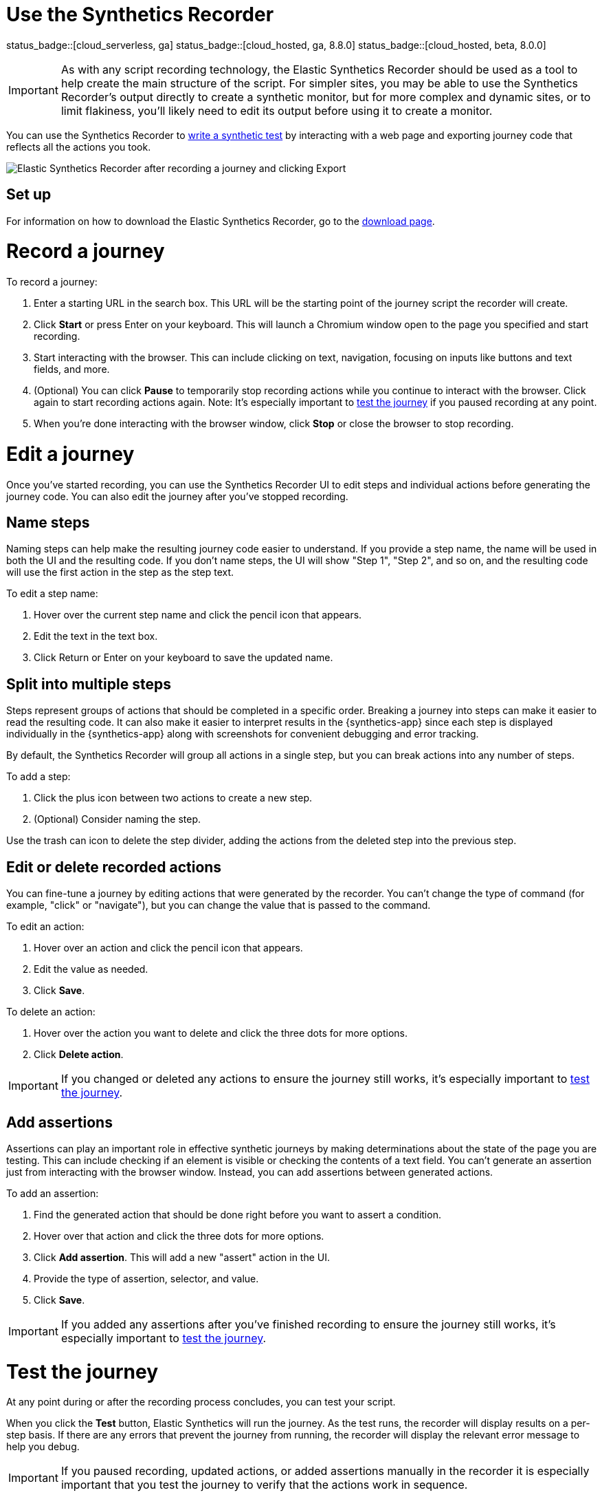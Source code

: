 [[synthetics-recorder]]
= Use the Synthetics Recorder

status_badge::[cloud_serverless, ga]
status_badge::[cloud_hosted, ga, 8.8.0]
status_badge::[cloud_hosted, beta, 8.0.0]

IMPORTANT: As with any script recording technology, the Elastic Synthetics Recorder should be used as a tool to help create the main structure of the script. For simpler sites, you may be able to use the Synthetics Recorder's output directly to create a synthetic monitor, but for more complex and dynamic sites, or to limit flakiness, you'll likely need to edit its output before using it to create a monitor.

You can use the Synthetics Recorder to <<synthetics-create-test, write a synthetic test>> by interacting with a web page and exporting journey code that reflects all the actions you took.

image::images/synthetics-create-test-script-recorder.png[Elastic Synthetics Recorder after recording a journey and clicking Export]

[discrete]
[[synthetics-recorder-set-up]]
== Set up

For information on how to download the Elastic Synthetics Recorder, go to the https://github.com/elastic/synthetics-recorder/blob/main/docs/DOWNLOAD.md[download page].

[discrete]
[[synthetics-recorder-record-a-journey]]
= Record a journey

To record a journey:

. Enter a starting URL in the search box. This URL will be the starting point of the journey script the recorder will create.
. Click **Start** or press Enter on your keyboard. This will launch a Chromium window open to the page you specified and start recording.
. Start interacting with the browser. This can include clicking on text, navigation, focusing on inputs like buttons and text fields, and more.
  . (Optional) You can click **Pause** to temporarily stop recording actions while you continue to interact with the browser. Click again to start recording actions again. Note: It's especially important to <<synthetics-recorder-test-the-journey, test the journey>> if you paused recording at any point.
. When you're done interacting with the browser window, click **Stop** or close the browser to stop recording.

[discrete]
[[synthetics-recorder-edit-a-journey]]
= Edit a journey

Once you've started recording, you can use the Synthetics Recorder UI to edit steps and individual actions before generating the journey code.
You can also edit the journey after you've stopped recording.

[discrete]
[[synthetics-recorder-name-steps]]
== Name steps

Naming steps can help make the resulting journey code easier to understand.
If you provide a step name, the name will be used in both the UI and the resulting code.
If you don't name steps, the UI will show "Step 1", "Step 2", and so on, and the resulting code will use the first action in the step as the step text.

To edit a step name:

. Hover over the current step name and click the pencil icon that appears.
. Edit the text in the text box.
. Click Return or Enter on your keyboard to save the updated name.

[discrete]
[[synthetics-recorder-split-into-multiple-steps]]
== Split into multiple steps

Steps represent groups of actions that should be completed in a specific order.
Breaking a journey into steps can make it easier to read the resulting code.
It can also make it easier to interpret results in the {synthetics-app} since each step is
displayed individually in the {synthetics-app} along with screenshots for convenient debugging and error tracking.

By default, the Synthetics Recorder will group all actions in a single step,
but you can break actions into any number of steps.

To add a step:

. Click the plus icon between two actions to create a new step.
. (Optional) Consider naming the step.

Use the trash can icon to delete the step divider, adding the actions from the deleted step into the previous step.

[discrete]
[[synthetics-recorder-edit-or-delete-recorded-actions]]
== Edit or delete recorded actions

You can fine-tune a journey by editing actions that were generated by the recorder.
You can't change the type of command (for example, "click" or "navigate"), but you can change the value that is passed to the command.

To edit an action:

. Hover over an action and click the pencil icon that appears.
. Edit the value as needed.
. Click **Save**.

To delete an action:

. Hover over the action you want to delete and click the three dots for more options.
. Click **Delete action**.

IMPORTANT: If you changed or deleted any actions to ensure the journey still works, it's especially important to <<synthetics-recorder-test-the-journey, test the journey>>.

[discrete]
[[synthetics-recorder-add-assertions]]
== Add assertions

Assertions can play an important role in effective synthetic journeys by making determinations about the state of the page you are testing.
This can include checking if an element is visible or checking the contents of a text field.
You can't generate an assertion just from interacting with the browser window.
Instead, you can add assertions between generated actions.

To add an assertion:

. Find the generated action that should be done right before you want to assert a condition.
. Hover over that action and click the three dots for more options.
. Click **Add assertion**. This will add a new "assert" action in the UI.
. Provide the type of assertion, selector, and value.
. Click **Save**.

IMPORTANT: If you added any assertions after you've finished recording to ensure the journey still works, it's especially important to <<synthetics-recorder-test-the-journey, test the journey>>.

[discrete]
[[synthetics-recorder-test-the-journey]]
= Test the journey

At any point during or after the recording process concludes, you can test your script.

When you click the **Test** button, Elastic Synthetics will run the journey.
As the test runs, the recorder will display results on a per-step basis.
If there are any errors that prevent the journey from running, the recorder will display the relevant error message to help you debug.

IMPORTANT: If you paused recording, updated actions, or added assertions manually in the recorder it is especially important that you test the journey to  verify that the actions work in sequence.

[discrete]
[[synthetics-recorder-export]]
= Export

When you are satisfied with journey you've created, you can export it from the recorder.

Click **Export** to view the final journey code.
From there you can use the code by:

* Copy and pasting code containing all steps into a new or existing <<synthetics-get-started-project, synthetics project>> or an <<synthetics-get-started-ui, inline monitor>>.
* Click **Export** to save a JavaScript file containing all steps.

You can also check **Export as project** and either copy and paste or **Export**
to get the full journey code including `journey` and imports for all dependencies.

